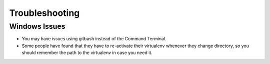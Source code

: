 ===============
Troubleshooting
===============

Windows  Issues
---------------

* You may have issues using gitbash instead of the Command Terminal.

* Some people have found that they have to re-activate their virtualenv whenever they change directory, so you should remember the path to the virtualenv in case you need it.

